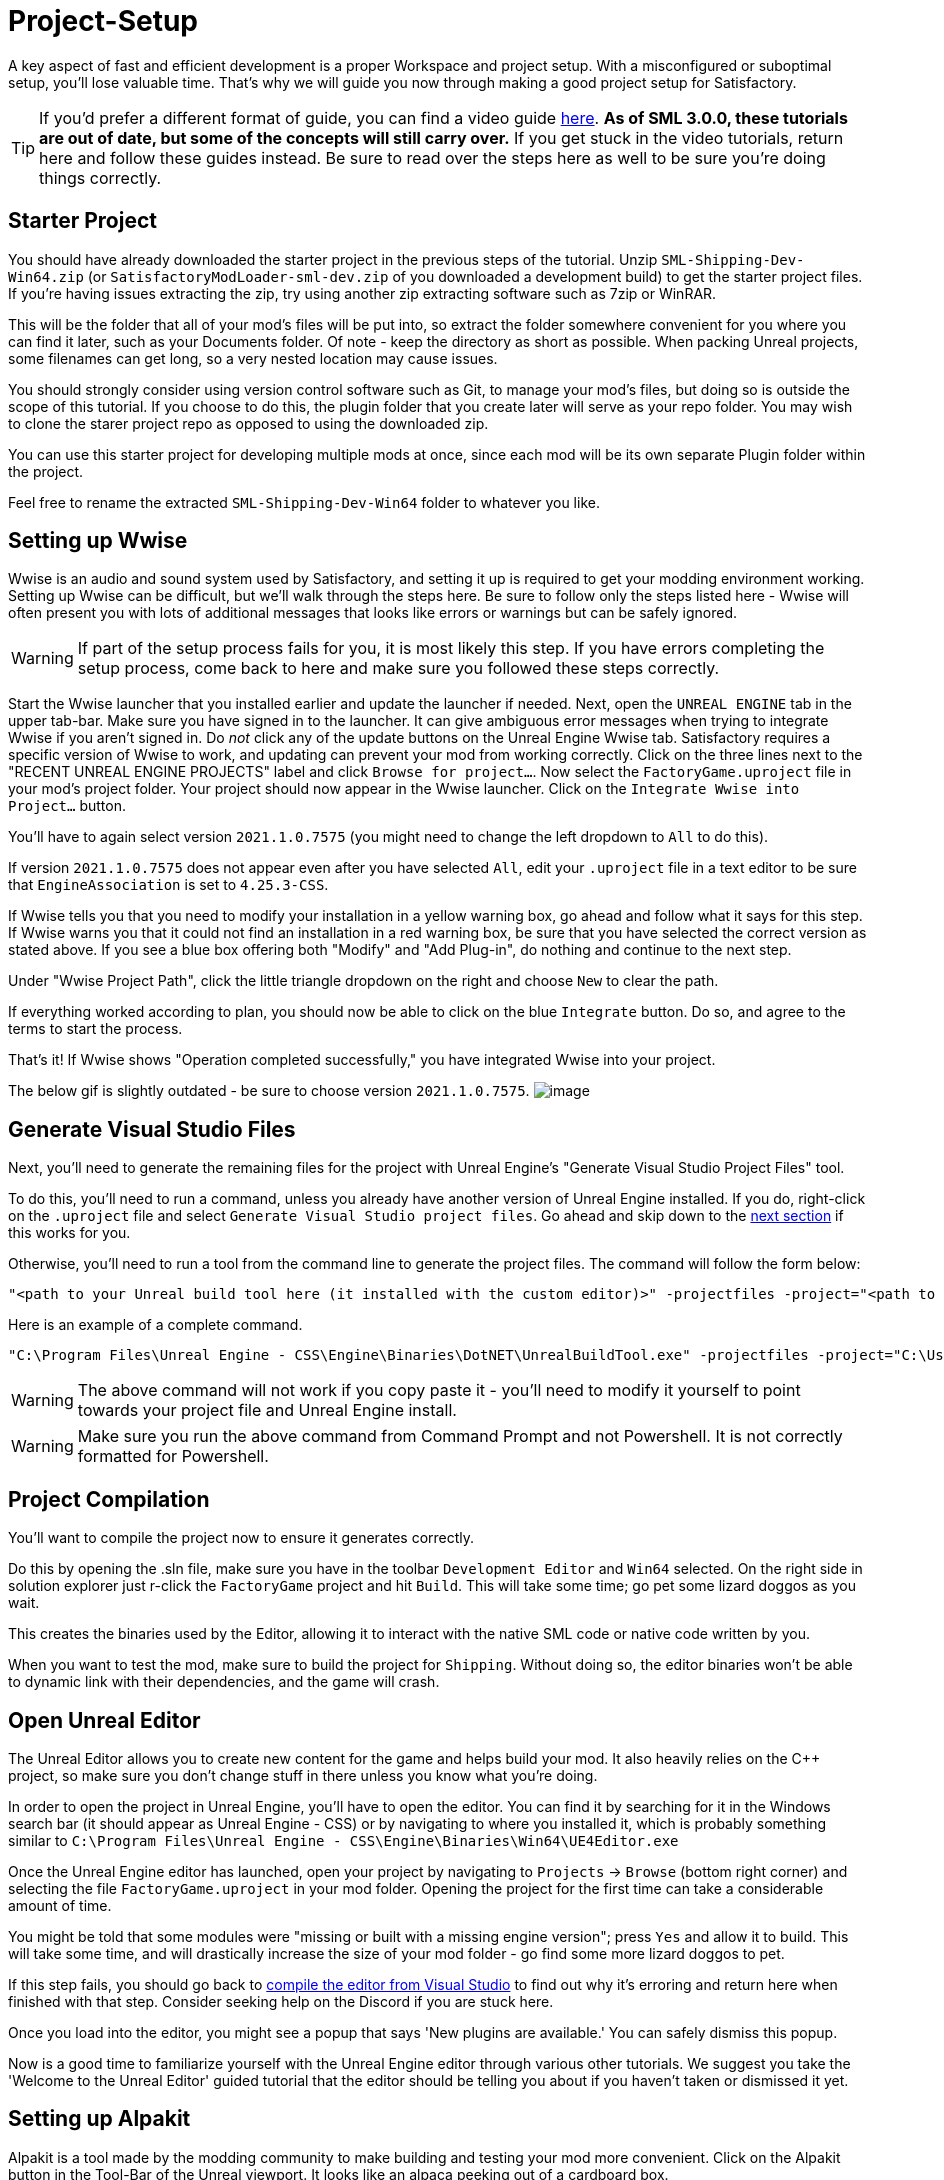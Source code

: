 = Project-Setup

A key aspect of fast and efficient development is a proper Workspace and
project setup. With a misconfigured or suboptimal setup, you'll lose
valuable time. That's why we will guide you now through making a good
project setup for Satisfactory.

[TIP]
====
If you'd prefer a different format of guide, you can find a video guide
https://youtu.be/-HVw6-3Awqs?t=249[here].
**As of SML 3.0.0, these tutorials are out of date,
but some of the concepts will still carry over.**
If you get stuck in the video tutorials, return here and follow these guides instead.
Be sure to read over the steps here as well to be sure you're doing things correctly.
====

== Starter Project

You should have already downloaded the starter project in the previous steps of the tutorial. Unzip `SML-Shipping-Dev-Win64.zip` (or `SatisfactoryModLoader-sml-dev.zip` of you downloaded a development build) to get the starter project files. If you're having issues extracting the zip, try using another zip extracting software such as 7zip or WinRAR.

This will be the folder that all of your mod's files will be put into, so extract the folder somewhere convenient for you where you can find it later, such as your Documents folder. Of note - keep the directory as short as possible.
When packing Unreal projects, some filenames can get long,
so a very nested location may cause issues.

You should strongly consider using version control software
such as Git, to manage your mod's files,
but doing so is outside the scope of this tutorial.
If you choose to do this, the plugin folder that you create later
will serve as your repo folder.
You may wish to clone the starer project repo as opposed to using the downloaded zip.

You can use this starter project for developing multiple mods at once,
since each mod will be its own separate Plugin folder within the project.

Feel free to rename the extracted `SML-Shipping-Dev-Win64` folder to whatever you like.

== Setting up Wwise

Wwise is an audio and sound system used by Satisfactory, and setting it up is required to get your modding environment working. Setting up Wwise
can be difficult, but we'll walk through the steps here. Be sure to follow only the steps listed here - Wwise will often present you with lots of additional messages 
that looks like errors or warnings but can be safely ignored.

[WARNING]
====
If part of the setup process fails for you, it is most likely this step. If you have errors completing the setup process, come back to here and make sure you followed these steps correctly.
====

Start the Wwise launcher that you installed earlier and update the launcher if needed.
Next, open the `UNREAL ENGINE` tab in the upper tab-bar.
Make sure you have signed in to the launcher. 
It can give ambiguous error messages when trying to integrate Wwise if you aren't signed in.
Do _not_ click any of the update buttons on the Unreal Engine Wwise tab.
Satisfactory requires a specific version of Wwise to work,
and updating can prevent your mod from working correctly.
Click on the three lines next to the "RECENT UNREAL ENGINE PROJECTS" label
and click `Browse for project...`.
Now select the `FactoryGame.uproject` file in your mod's project folder.
Your project should now appear in the Wwise launcher.
Click on the `Integrate Wwise into Project...` button.

You'll have to again select version `2021.1.0.7575`
(you might need to change the left dropdown to `All` to do this). 

If version `2021.1.0.7575` does not appear even after you have selected `All`,
edit your `.uproject` file in a text editor to be sure that `EngineAssociation`
is set to `4.25.3-CSS`.

If Wwise tells you that you need to modify your installation in a yellow warning box, go ahead and follow what it says for this step. If Wwise warns you that it could not find an installation in a red warning box, be sure that you have selected the correct version as stated above. If you see a blue box offering both "Modify" and "Add Plug-in", do nothing and continue to the next step.

Under "Wwise Project Path", click the little triangle dropdown on the right and choose `New` to clear the path.

If everything worked according to plan, you should now be able to click on the blue `Integrate` button. Do so, and agree to the terms to start the process.

That's it! If Wwise shows "Operation completed successfully," you have integrated Wwise into your project.

The below gif is slightly outdated - be sure to choose version `2021.1.0.7575`.
image:BeginnersGuide/simpleMod/Wwise_integrate.gif[image]

== Generate Visual Studio Files

Next, you'll need to generate the remaining files for the project with Unreal Engine's "Generate Visual Studio Project Files" tool. 

To do this, you'll need to run a command, unless you already have another version of Unreal Engine installed. If you do, right-click on the `.uproject` file and select `Generate Visual Studio project files`.  Go ahead and skip down to the xref:#_project_compilation[next section] if this works for you.

Otherwise, you'll need to run a tool from the command line to generate the project files. The command will follow the form below:

```
"<path to your Unreal build tool here (it installed with the custom editor)>" -projectfiles -project="<path to your .uproject file here>" -game -rocket -progress
```

Here is an example of a complete command.

```
"C:\Program Files\Unreal Engine - CSS\Engine\Binaries\DotNET\UnrealBuildTool.exe" -projectfiles -project="C:\Users\Rob\Documents\SMLExampleMod\FactoryGame.uproject" -game -rocket -progress
```

[WARNING]
====
The above command will not work if you copy paste it - you'll need to modify it yourself to point towards your project file and Unreal Engine install.
====

[WARNING]
====
Make sure you run the above command from Command Prompt and not Powershell. It is not correctly formatted for Powershell.
====

== Project Compilation

You'll want to compile the project now to ensure it generates correctly.

Do this by opening the .sln file, make sure you have in the toolbar `Development Editor` and `Win64` selected.
On the right side in solution explorer just r-click the `FactoryGame` project and hit `Build`. This will take some time; go pet some lizard doggos as you wait.

This creates the binaries used by the Editor, allowing it to interact with the native SML code or native code written by you.

When you want to test the mod, make sure to build the project for `Shipping`.
Without doing so, the editor binaries won't be able to dynamic link with their dependencies,
and the game will crash.

== Open Unreal Editor

The Unreal Editor allows you to create new content for the game and helps build your mod.
It also heavily relies on the C++ project, so make sure you don't change stuff in there unless you know what you're doing.

In order to open the project in Unreal Engine, you'll have to open the editor. You can find it by searching for it in the Windows search bar (it should appear as Unreal Engine - CSS) or by navigating to where you installed it, which is probably something similar to `C:\Program Files\Unreal Engine - CSS\Engine\Binaries\Win64\UE4Editor.exe`

Once the Unreal Engine editor has launched,
open your project by navigating to `Projects` -> `Browse` (bottom right corner) and selecting the file `FactoryGame.uproject` in your mod folder.
Opening the project for the first time can take a considerable amount of time.

You might be told that some modules were "missing or built with a missing engine version"; press `Yes` and allow it to build. This will take some time, and will drastically increase the size of your mod folder - go find some more lizard doggos to pet.

If this step fails, you should go back to
xref:#_project_compilation[compile the editor from Visual Studio]
to find out why it's erroring and return here when finished with that step.
Consider seeking help on the Discord if you are stuck here.

Once you load into the editor,
you might see a popup that says 'New plugins are available.'
You can safely dismiss this popup.

Now is a good time to familiarize yourself with
the Unreal Engine editor through various other tutorials.
We suggest you take the 'Welcome to the Unreal Editor'
guided tutorial that the editor should be telling you about
if you haven't taken or dismissed it yet.

== Setting up Alpakit

Alpakit is a tool made by the modding community to make building and testing your mod more convenient.
Click on the Alpakit button in the Tool-Bar of the Unreal viewport. It looks like an alpaca peeking out of a cardboard box.

Click on the 3 dots near `Satisfactory Game Path`
and select your root Satisfactory game installation folder.
It will be something like
`C:\Program Files\EpicGames\SatisfactoryEarlyAccess\` 
Choose an item from `Launch Game After Packing`
if you'd like the game to be launched after you pack your mod files,
or leave it on 'Do not launch' if desired.
Check `Copy Mods to Game` so that you don't have to move files manually to test your mod.

Right now you should see three items in a searchable list -
`Example Mod (ExampleMod)`, `Satisfactory Mod Loader (SML)`,
and `SML Editor (SMLEditor)`.
This is the list of all mods (and modding editor plugins) present in your project.
They are listed first by friendly name and then by
xref:Development/BeginnersGuide/index.adoc#_mod_reference[Mod Reference]
in parentheses.
Once you have created a mod, it will appear in the list automatically.
You can press the 'Alpakit!' button next to a mod to have Alpakit pack the files for you.

Note that if you have not yet installed SML for your game files,
you can use Alpakit to build SML for you and put it in the right folder.
This could cause problems if your copy of the starter project
is not up to date with the latest SML changes,
in which case you should either update your starter project
or use the Mod Manager's `development` profile to install it fot you.

== Ready to Rumble

That should be it. Your mod project should now be set up and ready to go!
In the next sections, we'll run through a couple common modding examples
to demonstrate how to get started making a mod.

The Starter Project also includes and ExampleMod that you can look at,
which includes the examples described in this documentation,
as well as a few things that don't have pages yet.
It also has some examples of {cpp} mod functionality.
Consider looking around in there after completing some of these tutorials.
